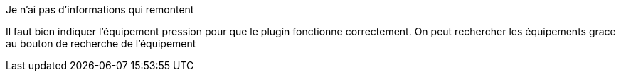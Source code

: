 [panel,primary]
.Je n'ai pas d'informations qui remontent
--
Il faut bien indiquer l'équipement pression pour que le plugin fonctionne correctement.
On peut rechercher les équipements grace au bouton de recherche de l’équipement
--

